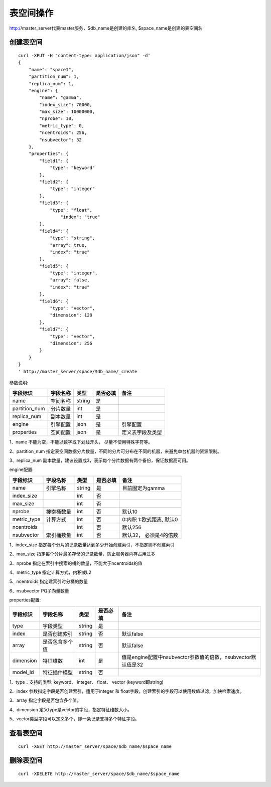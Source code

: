 表空间操作
=================

http://master_server代表master服务，$db_name是创建的库名, $space_name是创建的表空间名

创建表空间
--------

::
   
  curl -XPUT -H "content-type: application/json" -d'
  {
      "name": "space1",
      "partition_num": 1,
      "replica_num": 1,
      "engine": {
          "name": "gamma",
          "index_size": 70000,
          "max_size": 10000000,
          "nprobe": 10,
          "metric_type": 0,
          "ncentroids": 256,
          "nsubvector": 32
      },
      "properties": {
          "field1": {
              "type": "keyword"
          },
          "field2": {
              "type": "integer"
          },
          "field3": {
              "type": "float",
                  "index": "true"
          },
          "field4": {
              "type": "string",
              "array": true,
              "index": "true"
          },
          "field5": {
              "type": "integer",
              "array": false,
              "index": "true"
          },
          "field6": {
              "type": "vector",
              "dimension": 128
          },
          "field7": {
              "type": "vector",
              "dimension": 256
          }
      }
  }
  ' http://master_server/space/$db_name/_create


参数说明:

+-------------+---------------+---------------+----------+-----------------+
|字段标识     |字段名称       |类型           |是否必填  |备注             | 
+=============+===============+===============+==========+=================+
|name         |空间名称       |string         |是        |                 |
+-------------+---------------+---------------+----------+-----------------+
|partition_num|分片数量       |int            |是        |                 |
+-------------+---------------+---------------+----------+-----------------+
|replica_num  |副本数量       |int            |是        |                 |
+-------------+---------------+---------------+----------+-----------------+
|engine       |引擎配置       |json           |是        |引擎配置         |
+-------------+---------------+---------------+----------+-----------------+
|properties   |空间配置       |json           |是        |定义表字段及类型 |
+-------------+---------------+---------------+----------+-----------------+

1、name 不能为空，不能以数字或下划线开头， 尽量不使用特殊字符等。

2、partition_num 指定表空间数据分片数量，不同的分片可分布在不同的机器，来避免单台机器的资源限制。

3、replica_num 副本数量，建议设置成3，表示每个分片数据有两个备份，保证数据高可用。

engine配置:

+-------------+---------------+---------------+----------+---------------------------+
|字段标识     |字段名称       |类型           |是否必填  |备注                       | 
+=============+===============+===============+==========+===========================+
|name         |引擎名称       |string         |是        |目前固定为gamma            |
+-------------+---------------+---------------+----------+---------------------------+
|index_size   |               |int            |否        |                           |
+-------------+---------------+---------------+----------+---------------------------+
|max_size     |               |int            |否        |                           |
+-------------+---------------+---------------+----------+---------------------------+
|nprobe       |搜索桶数量     |int            |否        |默认10                     |
+-------------+---------------+---------------+----------+---------------------------+
|metric_type  |计算方式       |int            |否        |0:内积 1:欧式距离, 默认0   |
+-------------+---------------+---------------+----------+---------------------------+
|ncentroids   |               |int            |否        |默认256                    |
+-------------+---------------+---------------+----------+---------------------------+
|nsubvector   |索引桶数量     |int            |否        |默认32， 必须是4的倍数     |
+-------------+---------------+---------------+----------+---------------------------+


1、index_size 指定每个分片的记录数量达到多少开始创建索引，不指定则不创建索引

2、max_size  指定每个分片最多存储的记录数量，防止服务器内存占用过多

3、nprobe    指定在索引中搜索的桶的数量，不能大于ncentroids的值

4、metric_type 指定计算方式，内积或L2

5、ncentroids  指定建索引时分桶的数量

6、nsubvector  PQ子向量数量

properties配置:

+-------------+---------------+---------------+----------+-------------------------------------------------------------+
|字段标识     |字段名称       |类型           |是否必填  |备注                                                         | 
+=============+===============+===============+==========+=============================================================+
|type         |字段类型       |string         |是        |                                                             |
+-------------+---------------+---------------+----------+-------------------------------------------------------------+
|index        |是否创建索引   |string         |否        |默认false                                                    |
+-------------+---------------+---------------+----------+-------------------------------------------------------------+
|array        |是否包含多个值 |string         |否        |默认false                                                    |
+-------------+---------------+---------------+----------+-------------------------------------------------------------+
|dimension    |特征维数       |int            |是        |值是engine配置中nsubvector参数值的倍数，nsubvector默认值是32 |
+-------------+---------------+---------------+----------+-------------------------------------------------------------+
|model_id     |特征插件模型   |string         |否        |                                                             |
+-------------+---------------+---------------+----------+-------------------------------------------------------------+

1、type：支持的类型:  keyword、 integer、 float、 vector  (keyword即string)

2、index 参数指定字段是否创建索引，适用于integer 和 float字段，创建索引的字段可以使用数值过滤，加快检索速度。

3、array 指定字段是否包含多个值。

4、dimension 定义type是vector的字段，指定特征维数大小。

5、vector类型字段可以定义多个，即一条记录支持多个特征字段。


查看表空间
--------
::
  
  curl -XGET http://master_server/space/$db_name/$space_name


删除表空间
--------
::
 
  curl -XDELETE http://master_server/space/$db_name/$space_name

